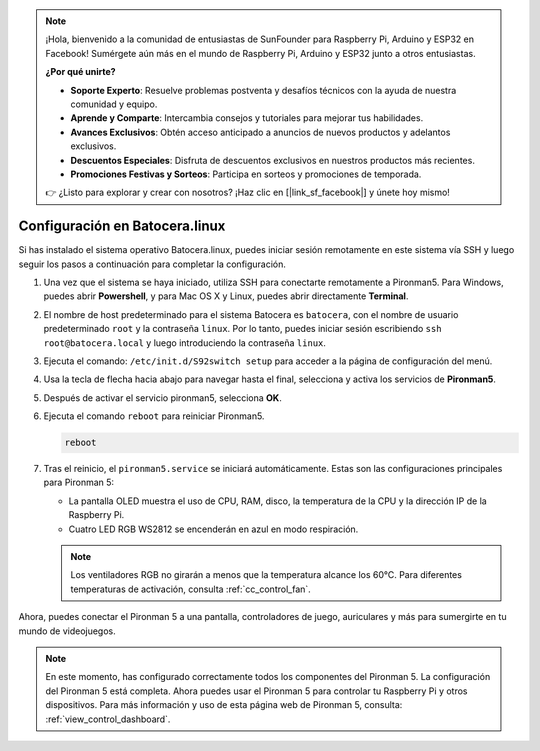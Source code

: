 .. note::

    ¡Hola, bienvenido a la comunidad de entusiastas de SunFounder para Raspberry Pi, Arduino y ESP32 en Facebook! Sumérgete aún más en el mundo de Raspberry Pi, Arduino y ESP32 junto a otros entusiastas.

    **¿Por qué unirte?**

    - **Soporte Experto**: Resuelve problemas postventa y desafíos técnicos con la ayuda de nuestra comunidad y equipo.
    - **Aprende y Comparte**: Intercambia consejos y tutoriales para mejorar tus habilidades.
    - **Avances Exclusivos**: Obtén acceso anticipado a anuncios de nuevos productos y adelantos exclusivos.
    - **Descuentos Especiales**: Disfruta de descuentos exclusivos en nuestros productos más recientes.
    - **Promociones Festivas y Sorteos**: Participa en sorteos y promociones de temporada.

    👉 ¿Listo para explorar y crear con nosotros? ¡Haz clic en [|link_sf_facebook|] y únete hoy mismo!

.. _set_up_batocera:

Configuración en Batocera.linux
=========================================================

Si has instalado el sistema operativo Batocera.linux, puedes iniciar sesión remotamente en este sistema vía SSH y luego seguir los pasos a continuación para completar la configuración.

#. Una vez que el sistema se haya iniciado, utiliza SSH para conectarte remotamente a Pironman5. Para Windows, puedes abrir **Powershell**, y para Mac OS X y Linux, puedes abrir directamente **Terminal**.

   .. image:: img/batocera_powershell.png
      :width: 90%
      

#. El nombre de host predeterminado para el sistema Batocera es ``batocera``, con el nombre de usuario predeterminado ``root`` y la contraseña ``linux``. Por lo tanto, puedes iniciar sesión escribiendo ``ssh root@batocera.local`` y luego introduciendo la contraseña ``linux``.

   .. image:: img/batocera_login.png
      :width: 90%

#. Ejecuta el comando: ``/etc/init.d/S92switch setup`` para acceder a la página de configuración del menú.

   .. image:: img/batocera_configure.png  
      :width: 90%

#. Usa la tecla de flecha hacia abajo para navegar hasta el final, selecciona y activa los servicios de **Pironman5**.

   .. image:: img/batocera_configure_pironman5.png
      :width: 90%

#. Después de activar el servicio pironman5, selecciona **OK**.

   .. image:: img/batocera_configure_pironman5_ok.png
      :width: 90%

#. Ejecuta el comando ``reboot`` para reiniciar Pironman5.

   .. code-block:: shell

      reboot

#. Tras el reinicio, el ``pironman5.service`` se iniciará automáticamente. Estas son las configuraciones principales para Pironman 5:

   * La pantalla OLED muestra el uso de CPU, RAM, disco, la temperatura de la CPU y la dirección IP de la Raspberry Pi.
   * Cuatro LED RGB WS2812 se encenderán en azul en modo respiración.
   
   .. note::
    
     Los ventiladores RGB no girarán a menos que la temperatura alcance los 60°C. Para diferentes temperaturas de activación, consulta :ref:`cc_control_fan`.

Ahora, puedes conectar el Pironman 5 a una pantalla, controladores de juego, auriculares y más para sumergirte en tu mundo de videojuegos.

.. note::

   En este momento, has configurado correctamente todos los componentes del Pironman 5.  
   La configuración del Pironman 5 está completa.  
   Ahora puedes usar el Pironman 5 para controlar tu Raspberry Pi y otros dispositivos.  
   Para más información y uso de esta página web de Pironman 5, consulta: :ref:`view_control_dashboard`.
